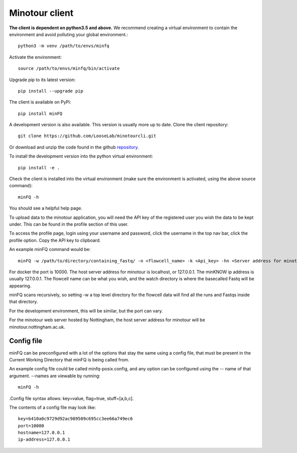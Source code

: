 ###############
Minotour client
###############

**The client is dependent on python3.5 and above.** We recommend creating a virtual environment to contain the environment and avoid polluting your global environment.::

    python3 -m venv /path/to/envs/minfq

Activate the environment::

    source /path/to/envs/minfq/bin/activate

Upgrade pip to its latest version::

    pip install --upgrade pip

The client is available on PyPi::

    pip install minFQ

A development version is also available. This version is usually more up to date. Clone the client repository::

    git clone https://github.com/LooseLab/minotourcli.git

Or download and unzip the code found in the github `repository <https://github.com/LooseLab/minotourcli>`_.

To install the development version into the python virtual environment::

    pip install -e .

Check the client is installed into the virtual environment (make sure the environment is activated, using the above source command)::

    minFQ -h

You should see a helpful help page.

To upload data to the minotour application, you will need the API key of the registered user you wish the data to be kept under. This can be found in the profile section of this user.

To access the profile page, login using your username and password, click the username in the top nav bar, click the profile option. Copy the API key to clipboard.

An example minFQ command would be::

    minFQ -w /path/to/directory/containing_fastq/ -n <flowcell_name> -k <Api_key> -hn <Server address for minotour> -ip <minKNOW address> -p <Port number>

For docker the port is 10000. The host server address for minotour is localhost, or 127.0.0.1. The minKNOW ip address is usually 127.0.0.1. The flowcell name can be what you wish, and the watch directory is where the basecalled Fastq will be appearing.

minFQ scans recursively, so setting -w a top level directory for the flowcell data will find all the runs and Fastqs inside that directory.

For the development environment, this will be similar, but the port can vary.

For the minotour web server hosted by Nottingham, the host server address for minotour will be minotour.nottingham.ac.uk.

-----------
Config file
-----------

minFQ can be preconfigured with a lot of the options that stay the same using a config file, that must be present in the Current Working Directory that minFQ is being called from.

An example config file could be called minfq-posix.config, and any option can be configured using the -- name of that argument. --names are viewable by running::

    minFQ -h

.Config file syntax allows: key=value, flag=true, stuff=[a,b,c].

The contents of a config file may look like::

    key=b410a0c9729d92ac989509c695cc3ee66a749ec6
    port=10000
    hostname=127.0.0.1
    ip-address=127.0.0.1


